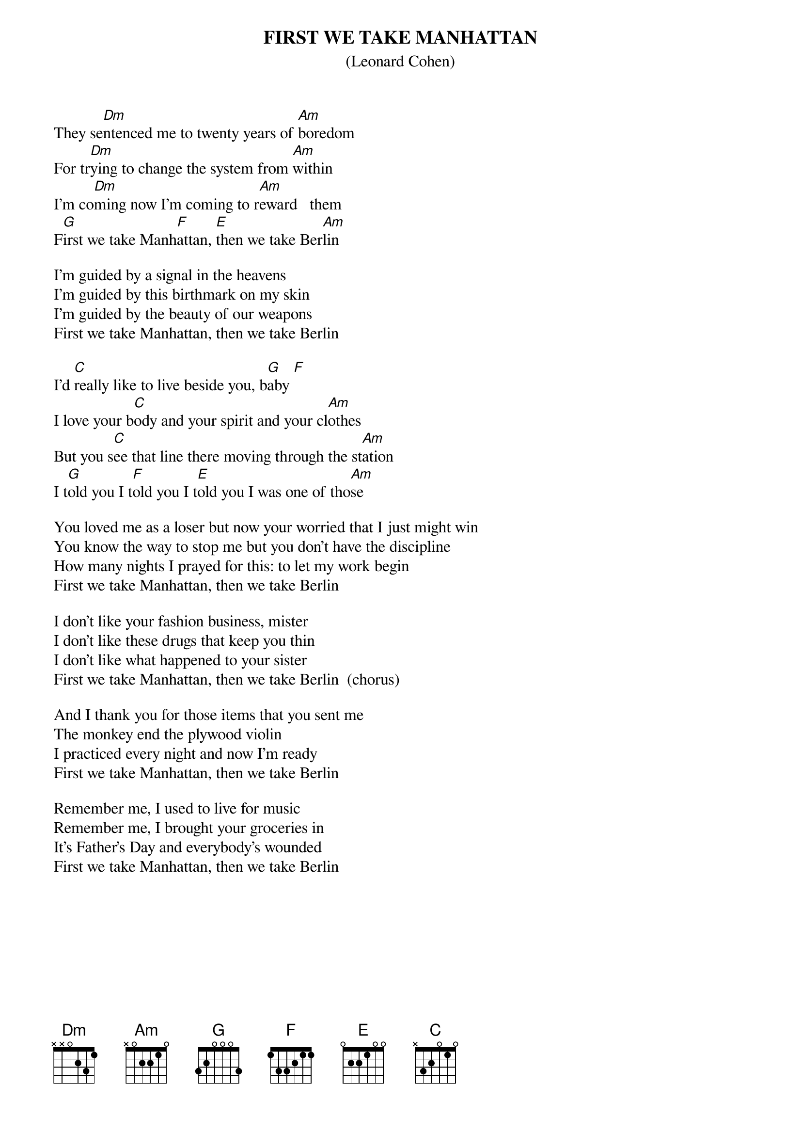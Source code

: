{t:FIRST WE TAKE MANHATTAN}
{st:(Leonard Cohen)}

They se[Dm]ntenced me to twenty years of [Am]boredom
For tr[Dm]ying to change the system from [Am]within
I'm co[Dm]ming now I'm coming to r[Am]eward   them
F[G]irst we take Manh[F]attan, [E]then we take Ber[Am]lin

I'm guided by a signal in the heavens
I'm guided by this birthmark on my skin
I'm guided by the beauty of our weapons
First we take Manhattan, then we take Berlin

I'd [C]really like to live beside you, b[G]aby [F]
I love your b[C]ody and your spirit and your cl[Am]othes
But you s[C]ee that line there moving through the st[Am]ation
I t[G]old you I t[F]old you I t[E]old you I was one of tho[Am]se

You loved me as a loser but now your worried that I just might win
You know the way to stop me but you don't have the discipline
How many nights I prayed for this: to let my work begin
First we take Manhattan, then we take Berlin

I don't like your fashion business, mister
I don't like these drugs that keep you thin
I don't like what happened to your sister
First we take Manhattan, then we take Berlin  (chorus)

And I thank you for those items that you sent me
The monkey end the plywood violin
I practiced every night and now I'm ready
First we take Manhattan, then we take Berlin

Remember me, I used to live for music
Remember me, I brought your groceries in
It's Father's Day and everybody's wounded
First we take Manhattan, then we take Berlin








